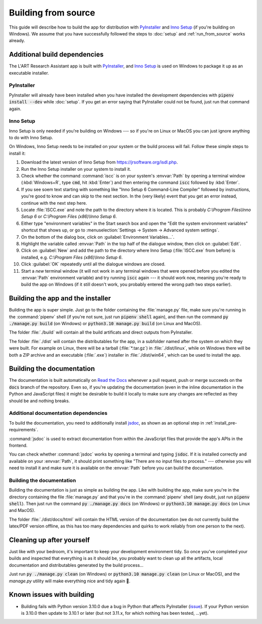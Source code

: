Building from source
====================

This guide will describe how to build the app for distribution with
`PyInstaller <https://pyinstaller.org/>`_ and `Inno Setup <https://jrsoftware.org/isinfo.php>`_
(if you're building on Windows). We assume that you have successfully
followed the steps to :doc:`setup` and :ref:`run_from_source` works already.


Additional build dependencies
-----------------------------

The L'ART Research Assistant app is built with `PyInstaller`_, and `Inno Setup`_ is used on
Windows to package it up as an executable installer.

PyInstaller
^^^^^^^^^^^

PyInstaller will already have been installed when you have installed the development
dependencies with :code:`pipenv install --dev` while :doc:`setup`. If you get an
error saying that PyInstaller could not be found, just run that command again.

Inno Setup
^^^^^^^^^^

Inno Setup is only needed if you're building on Windows --- so if you're on Linux or
MacOS you can just ignore anything to do with Inno Setup.

On Windows, Inno Setup needs to be installed on your system or the build process will
fail. Follow these simple steps to install it:

#. Download the latest version of Inno Setup from `<https://jrsoftware.org/isdl.php>`_.

#. Run the Inno Setup installer on your system to install it.

#. Check whether the command :command:`iscc` is on your system's :envvar:`Path`
   by opening a terminal window (:kbd:`Windows+R`, type :code:`cmd`, hit :kbd:`Enter`)
   and then entering the command :code:`iscc` followed by :kbd:`Enter`.

#. If you see soem text starting with something like "Inno Setup 6 Command-Line
   Compiler" followed by instructions, you're good to know and can skip to the next
   section. In the (very likely) event that you get an error instead, continue
   with the next step here.

#. Locate :file:`ISCC.exe` and note the path to the directory where it is located.
   This is probably `C:\\Program Files\\Inno Setup 6` or `C:\\Program Files (x86)\\Inno Setup 6`.

#. Either type "environment variables" in the Start search box and open the
   "Edit the system environment variables" shortcut that shows up, or go to
   :menuselection:`Settings -> System -> Advanced system settings`.

#. On the bottom of the dialog box, click on :guilabel:`Environment Variables...`.

#. Highlight the variable called :envvar:`Path` in the top half of the dialogue
   window, then click on :guilabel:`Edit`.

#. Click on :guilabel:`New` and add the path to the directory where Inno Setup
   (:file:`ISCC.exe` from before) is installed, e.g.
   `C:\\Program Files (x86)\\Inno Setup 6`.

#. Click :guilabel:`OK` repeatedly until all the dialogue windows are closed.

#. Start a *new* terminal window (it will not work in any terminal windows that
   were opened before you edited the :envvar:`Path` environment variable) and
   try running :code:`iscc` again --- it should work now, meaning you're ready
   to build the app on Windows (if it still doesn't work, you probably entered
   the wrong path two steps earlier).


Building the app and the installer
----------------------------------

Building the app is super simple. Just go to the folder containing the
:file:`manage.py` file, make sure you're running in the :command:`pipenv`
shell (if you're not sure, just run :code:`pipenv shell` again), and then
run the command :code:`py ./manage.py build` (on Windows) or
:code:`python3.10 manage.py build` (on Linux and MacOS).

The folder :file:`./build` will contain all the build artificats and direct
outputs from PyInstaller.

The folder :file:`./dist` will contain the distributables for the app,
in a subfolder named after the system on which they were built. For example
on Linux, there will be a tarball (:file:`*.tar.gz`) in :file:`./dist/linux`,
while on Windows there will be both a ZIP archive and an executable
(:file:`.exe`) installer in :file:`./dist/win64`, which can be used to
install the app.


Building the documentation
--------------------------

The documentation is built automatically on `Read the Docs <http://readthedocs.io/>`_
whenever a pull request, push or merge succeeds on the :code:`docs` branch of the
repository. Even so, if you're updating the documentation (even in the inline
documentation in the Python and JavaScript files) it might be desirable to build it
locally to make sure any changes are reflected as they should be and nothing breaks.

Additional documentation dependencies
^^^^^^^^^^^^^^^^^^^^^^^^^^^^^^^^^^^^^

To build the documentation, you need to additionally install `jsdoc <https://jsdoc.app/>`_,
as shown as an optional step in :ref:`install_pre-requirements`.

:command:`jsdoc` is used to extract documentation from within the JavaScript files that
provide the app's APIs in the frontend.

You can check whether :command:`jsdoc` works by opening a terminal and typing
:code:`jsdoc`. If it is installed correctly and available on your :envvar:`Path`,
it should print something like "There are no input files to process." --- otherwise
you will need to install it and make sure it is available on the :envvar:`Path` before
you can build the documentation.

Building the documentation
^^^^^^^^^^^^^^^^^^^^^^^^^^

Building the documentation is just as simple as building the app. Like with
building the app, make sure you're in the directory containing the file
:file:`manage.py` and that you're in the :command:`pipenv` shell (any doubt,
just run :code:`pipenv shell`). Then just run the command
:code:`py ./manage.py docs` (on Windows) or :code:`python3.10 manage.py docs`
(on Linux and MacOS).

The folder :file:`./dist/docs/html` will contain the HTML version of the
documentation (we do not currently build the latex/PDF version offline, as
this has too many dependencies and quirks to work reliably from one person to
the next).

Cleaning up after yourself
--------------------------

Just like with your bedroom, it's important to keep your development environment
tidy. So once you've completed your builds and inspected that everything is as
it should be, you probably want to clean up all the artifacts, local documentation
and distributables generated by the build process...

Just run :code:`py ./manage.py clean` (on Windows) or :code:`python3.10 manage.py clean`
(on Linux or MacOS), and the *manage.py* utility will make everything nice and
tidy again 🧹.


Known issues with building
--------------------------

* Building fails with Python version 3.10.0 due a bug in Python that affects
  PyInstaller (`issue <https://github.com/pyinstaller/pyinstaller/issues/6301>`_).
  If your Python version is 3.10.0 then update to 3.10.1 or later (but not 3.11.x,
  for which nothing has been tested, ...yet).
